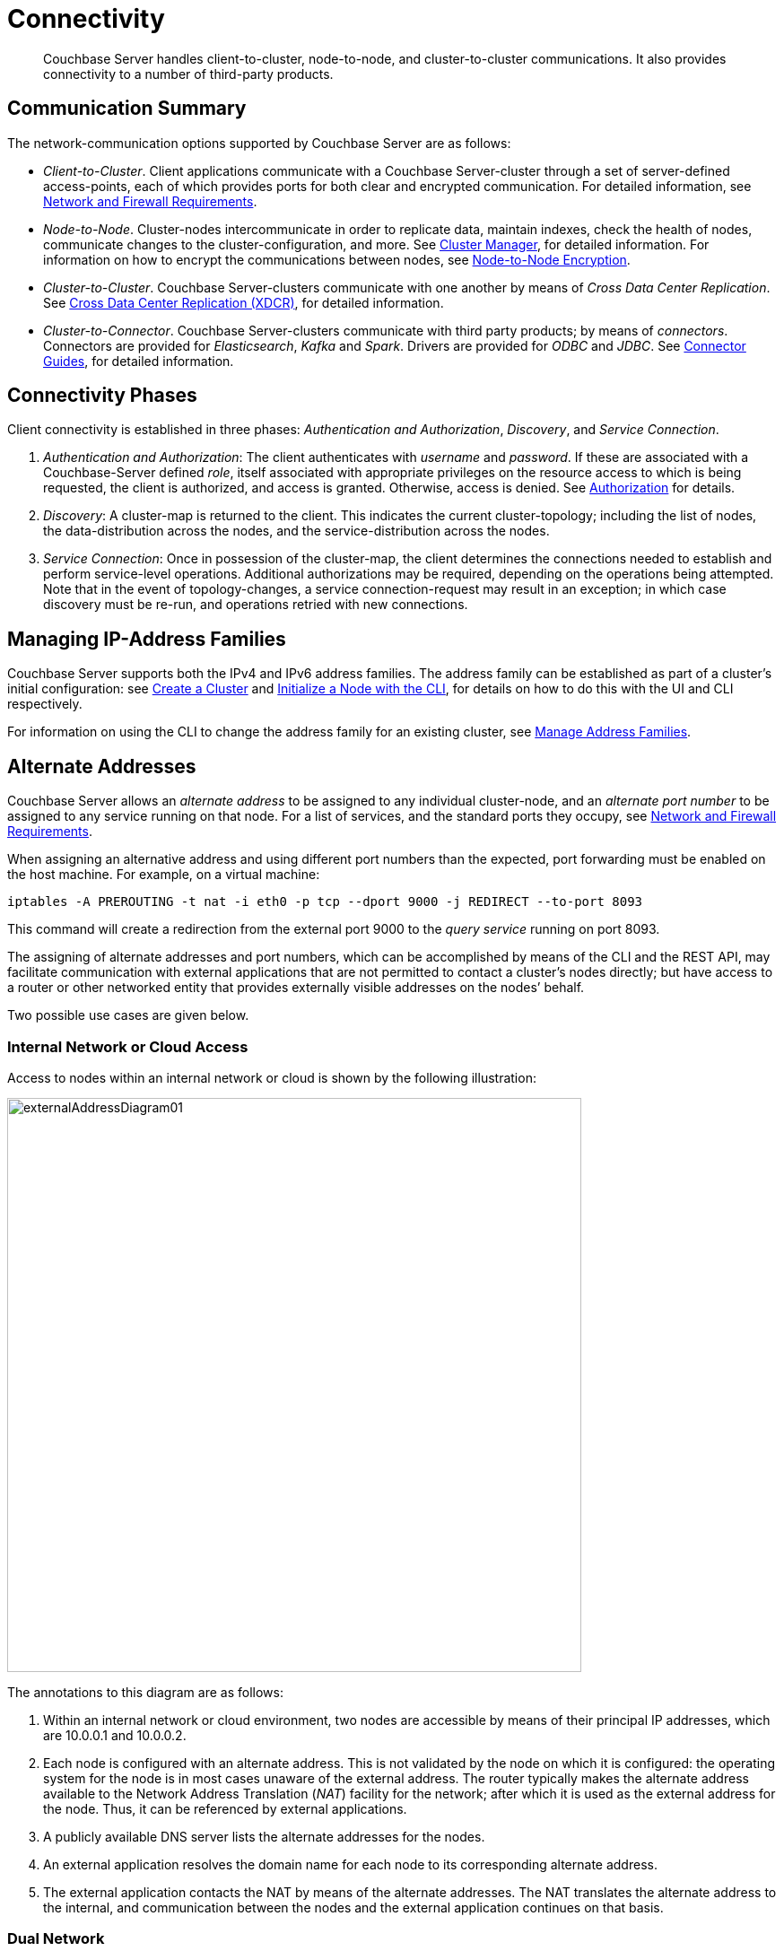 = Connectivity
:page-aliases: understanding-couchbase:clusters-and-availability/connectivity,architecture:connectivity-architecture

[abstract]
Couchbase Server handles client-to-cluster, node-to-node, and cluster-to-cluster communications.
It also provides connectivity to a number of third-party products.

[#communication-summary]
== Communication Summary

The network-communication options supported by Couchbase Server are as follows:

* _Client-to-Cluster_.
Client applications communicate with a Couchbase Server-cluster through a set of server-defined access-points, each of which provides ports for both clear and encrypted communication.
For detailed information, see xref:install:install-ports.adoc[Network and Firewall Requirements].

* _Node-to-Node_.
Cluster-nodes intercommunicate in order to replicate data, maintain indexes, check the health of nodes, communicate changes to the cluster-configuration, and more.
See xref:clusters-and-availability/cluster-manager.adoc[Cluster Manager], for detailed information.
For information on how to encrypt the communications between nodes, see xref:learn:clusters-and-availability/node-to-node-encryption.adoc[Node-to-Node Encryption].

* _Cluster-to-Cluster_.
Couchbase Server-clusters communicate with one another by means of _Cross Data Center Replication_.
See xref:clusters-and-availability/xdcr-overview.adoc[Cross Data Center Replication (XDCR)], for detailed information.

* _Cluster-to-Connector_.
Couchbase Server-clusters communicate with third party products; by means of _connectors_.
Connectors are provided for _Elasticsearch_, _Kafka_ and _Spark_.
Drivers are provided for _ODBC_ and _JDBC_.
See xref:connectors:intro.adoc[Connector Guides], for detailed information.

[#connectivity-phases]
== Connectivity Phases

Client connectivity is established in three phases: _Authentication and Authorization_, _Discovery_, and _Service Connection_.

. _Authentication and Authorization_: The client authenticates with _username_ and _password_.
If these are associated with a Couchbase-Server defined _role_, itself associated with appropriate privileges on the resource access to which is being requested, the client is authorized, and access is granted.
Otherwise, access is denied.
See
xref:learn:security/authorization-overview.adoc[Authorization] for details.
. _Discovery_: A cluster-map is returned to the client.
This indicates the current cluster-topology; including the list of nodes, the data-distribution across the nodes, and the service-distribution across the nodes.
. _Service Connection_: Once in possession of the cluster-map, the client determines the connections needed to establish and perform service-level operations.
Additional authorizations may be required, depending on the operations being attempted.
Note that in the event of topology-changes, a service connection-request may result in an exception; in which case discovery must be re-run, and operations retried with new connections.

[#managing-ip-address-families]
== Managing IP-Address Families

Couchbase Server supports both the IPv4 and IPv6 address families.
The address family can be established as part of a cluster's initial configuration: see xref:manage:manage-nodes/create-cluster.adoc[Create a Cluster] and xref:manage:manage-nodes/initialize-node.adoc#initialize-a-node-with-the-cli[Initialize a Node with the CLI], for details on how to do this with the UI and CLI respectively.

For information on using the CLI to change the address family for an existing cluster, see xref:manage:manage-nodes/manage-address-families.adoc[Manage Address Families].

[#alternate-addresses]
== Alternate Addresses

Couchbase Server allows an _alternate address_ to be assigned to any individual cluster-node, and an _alternate port number_ to be assigned to any service running on that node.
For a list of services, and the standard ports they occupy, see xref:install:install-ports.adoc[Network and Firewall Requirements].

When assigning an alternative address and using different port numbers than the expected, port forwarding must be enabled on the host machine. For example, on a virtual machine:
[source, console]
----
iptables -A PREROUTING -t nat -i eth0 -p tcp --dport 9000 -j REDIRECT --to-port 8093
----
This command will create a redirection from the external port 9000  to the _query service_ running on port 8093.

The assigning of alternate addresses and port numbers, which can be accomplished by means of the CLI and the REST API, may facilitate communication with external applications that are not permitted to contact a cluster’s nodes directly; but have access to a router or other networked entity that provides externally visible addresses on the nodes’ behalf.

Two possible use cases are given below.

[#internal-network-or-cloud-access]
=== Internal Network or Cloud Access

Access to nodes within an internal network or cloud is shown by the following illustration:

image::clusters-and-availability/externalAddressDiagram01.png[,640]

The annotations to this diagram are as follows:

. Within an internal network or cloud environment, two nodes are accessible by means of their principal IP addresses, which are 10.0.0.1 and 10.0.0.2.

. Each node is configured with an alternate address.
This is not validated by the node on which it is configured: the operating system for the node is in most cases unaware of the external address.
The router typically makes the alternate address available to the Network Address Translation (_NAT_) facility for the network; after which it is used as the external address for the node.
Thus, it can be referenced by external applications.

. A publicly available DNS server lists the alternate addresses for the nodes.

. An external application resolves the domain name for each node to its corresponding alternate address.

. The external application contacts the NAT by means of the alternate addresses.
The NAT translates the alternate address to the internal, and communication between the nodes and the external application continues on that basis.

[#dual-network]
=== Dual Network

Applications' access to nodes can be _segregated_, by means of a _Dual Network_, in order to optimize security.
This is shown by the following illustration:

image::clusters-and-availability/externalAddressDiagram02.png[,640]

The annotations to this diagram are as follows:

. A cluster can be accessed by its principal address, 10.0.0.100, or its alternate, 10.1.0.100.
Within the cluster are two nodes, each of which can be accessed internally by means of a primary or secondary IP address.

. The path to the cluster by which application-requests are routed may depend on whether the cluster’s principal or alternate address is used.

. When in possession of both principal and alternate addresses, applications generally default to use of the principal; but may be able to override the default, and use the alternate.
Here indeed, Application 2 uses the alternate.

. Within the cluster, node-access by external applications is managed according to the mappings for the cluster’s principal and alternate addresses.
Here, the principal address is mapped to the nodes’ primary addresses, and the alternate address is mapped to the nodes’ secondary addresses.

[#assigning-alternate-addresses]
=== Assigning Alternate Addresses

Couchbase Server allows alternate addresses to be assigned by means of:

* The CLI.
See the reference page for xref:cli:cbcli/couchbase-cli-setting-alternate-address.adoc[setting-alternate-address].
Note that the `--list` parameter lists the current alternate address and all current port-number settings.
* The REST API.
See the reference page for xref:rest-api:rest-set-up-alternate-address.adoc[Managing Alternate Addresses].
See also the page for xref:rest-api:rest-list-node-services.adoc[Listing Node Services], whereby current settings can be inspected.
